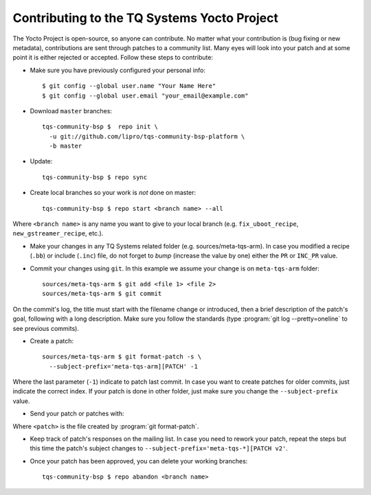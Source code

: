 Contributing to the TQ Systems Yocto Project
============================================

.. only:: html

   .. sectionauthor:: |slz_obfuscated|

.. only:: latex or man or texinfo or text

   .. sectionauthor:: |slz_plain_text|

The Yocto Project is open-source, so anyone can contribute. No matter
what your contribution is (bug fixing or new metadata), contributions
are sent through patches to a community list. Many eyes will look into
your patch and at some point it is either rejected or accepted. Follow
these steps to contribute:

* Make sure you have previously configured your personal info:

  ::

      $ git config --global user.name "Your Name Here"
      $ git config --global user.email "your_email@example.com"

.. * Subscribed to the Freescale Yocto Project `Mailing
..   List <https://lists.yoctoproject.org/listinfo/meta-tqsystems>`_

* Download ``master`` branches:

  ::

      tqs-community-bsp $  repo init \
        -u git://github.com/lipro/tqs-community-bsp-platform \
        -b master

* Update:

  ::

      tqs-community-bsp $ repo sync

* Create local branches so your work is *not* done on master:

  ::

      tqs-community-bsp $ repo start <branch name> --all

Where ``<branch name>`` is any name you want to give to your local
branch (e.g. ``fix_uboot_recipe``, ``new_gstreamer_recipe``, etc.).

* Make your changes in any TQ Systems related folder (e.g.
  sources/meta-tqs-arm). In case you modified a recipe
  (``.bb``) or include (``.inc``) file, do not forget to
  *bump* (increase the value by one) either the ``PR`` or
  ``INC_PR`` value.

* Commit your changes using ``git``. In this example we assume your
  change is on ``meta-tqs-arm`` folder:

  ::

      sources/meta-tqs-arm $ git add <file 1> <file 2>
      sources/meta-tqs-arm $ git commit

On the commit's log, the title must start with the filename change
or introduced, then a brief description of the patch's goal,
following with a long description. Make sure you follow the
standards (type :program:`git log --pretty=oneline` to see previous
commits).

* Create a patch:

  ::

      sources/meta-tqs-arm $ git format-patch -s \
        --subject-prefix='meta-tqs-arm][PATCH' -1

Where the last parameter (``-1``) indicate to patch last commit. In
case you want to create patches for older commits, just indicate the
correct index. If your patch is done in other folder, just make sure
you change the ``--subject-prefix`` value.

* Send your patch or patches with:

..   ::
.. 
..       sources/meta-tqs-arm $ git send-email \
..         --to meta-tqsystems@yoctoproject.org <patch>

  ::

      sources/meta-tqs-arm $ git send-email \
        --to linz@li-pro.net <patch>

Where ``<patch>`` is the file created by :program:`git format-patch`.

* Keep track of patch's responses on the mailing list. In case you need
  to rework your patch, repeat the steps but this time the patch's
  subject changes to ``--subject-prefix='meta-tqs-*][PATCH v2'``.

* Once your patch has been approved, you can delete your working
  branches:

  ::

      tqs-community-bsp $ repo abandon <branch name>
